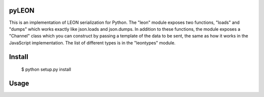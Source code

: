 pyLEON
=======================

This is an implementation of LEON serialization for Python. The "leon" module exposes two functions, "loads" and "dumps" which works exactly like json.loads and json.dumps. In addition to these functions, the module exposes a "Channel" class which you can construct by passing a template of the data to be sent, the same as how it works in the JavaScript implementation. The list of different types is in the "leontypes" module.

Install
========================
	$ python setup.py install
Usage
========================

..
	from pyleon import leon
	from pyleon import leontypes
	obj = {'key': 5, 'otherkey': 6, 'thirdkey': 7}
	serialized = leon.dumps(obj)
	// u'\x00\x03thirdkey\x00otherkey\x00key\x00\x00\x01\x00\x03\x00\x01\x02\t\x00\x00\x07\x00\x06\x00\x05'
	leon.loads(serialized) == obj
	// True
	channel = leon.Channel({'key': leontypes.CHAR, 'otherkey': leontypes.CHAR, 'thirdkey': leontypes.CHAR})
	serialized = channel.dumps(obj)
	// u'\x05\x06\x07'
	channel.loads(serialized) == obj
	// True
